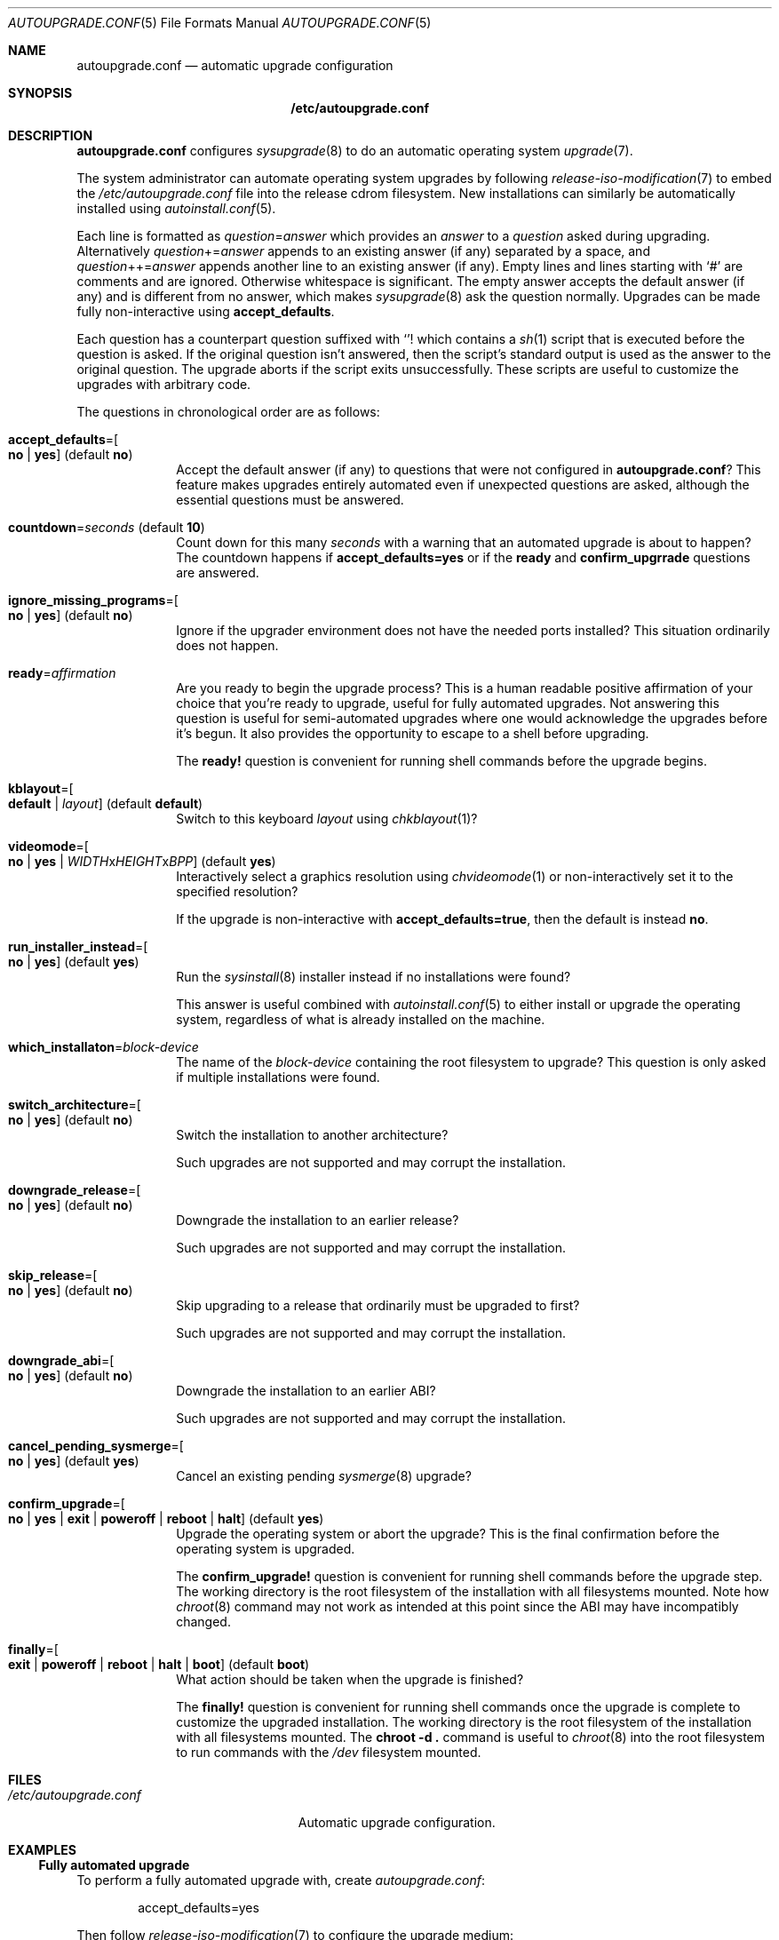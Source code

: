.Dd April 23, 2023
.Dt AUTOUPGRADE.CONF 5
.Os
.Sh NAME
.Nm autoupgrade.conf
.Nd automatic upgrade configuration
.Sh SYNOPSIS
.Nm /etc/autoupgrade.conf
.Sh DESCRIPTION
.Nm
configures
.Xr sysupgrade 8
to do an automatic operating system
.Xr upgrade 7 .
.Pp
The system administrator can automate operating system upgrades by
following
.Xr release-iso-modification 7
to embed the
.Pa /etc/autoupgrade.conf
file into the release cdrom filesystem.
New installations can similarly be automatically installed using
.Xr autoinstall.conf 5 .
.Pp
Each line is formatted as
.Ar question Ns = Ns Ar answer
which provides an
.Ar answer
to a
.Ar question
asked during upgrading.
Alternatively
.Ar question Ns += Ns Ar answer
appends to an existing answer (if any) separated by a space, and
.Ar question Ns ++= Ns Ar answer
appends another line to an existing answer (if any).
Empty lines and lines starting with
.Sq #
are comments and are ignored.
Otherwise whitespace is significant.
The empty answer accepts the default answer (if any) and is different from no
answer, which makes
.Xr sysupgrade 8
ask the question normally.
Upgrades can be made fully non-interactive using
.Sy accept_defaults .
.Pp
Each question has a counterpart question suffixed with
.Sq "!"
which contains a
.Xr sh 1
script that is executed before the question is asked.
If the original question isn't answered, then the script's standard output
is used as the answer to the original question.
The upgrade aborts if the script exits unsuccessfully.
These scripts are useful to customize the upgrades with arbitrary code.
.Pp
The questions in chronological order are as follows:
.Bl -tag -width "12345678"
.It Sy accept_defaults Ns "=" Ns Oo Sy no "|" yes Oc ( default Sy no )
Accept the default answer (if any) to questions that were not
configured in
.Nm ?
This feature makes upgrades entirely automated even if unexpected questions
are asked, although the essential questions must be answered.
.It Sy countdown Ns "=" Ns Ar seconds No ( default Li 10 )
Count down for this many
.Ar seconds
with a warning that an automated upgrade is about to happen?
The countdown happens if
.Sy accept_defaults=yes
or if the
.Sy ready
and
.Sy confirm_upgrrade
questions are answered.
.It Sy ignore_missing_programs Ns "=" Ns Oo Sy no "|" yes Oc ( default Sy no )
Ignore if the upgrader environment does not have the needed ports installed?
This situation ordinarily does not happen.
.It Sy ready Ns "=" Ns Ar affirmation
Are you ready to begin the upgrade process?
This is a human readable positive affirmation of your choice that you're ready
to upgrade, useful for fully automated upgrades.
Not answering this question is useful for semi-automated upgrades where one
would acknowledge the upgrades before it's begun.
It also provides the opportunity to escape to a shell before upgrading.
.Pp
The
.Sy "ready!"
question is convenient for running shell commands before the upgrade begins.
.It Sy kblayout Ns "=" Ns Oo Sy default "|" Ar layout Oc ( default Sy default )
Switch to this keyboard
.Ar layout
using
.Xr chkblayout 1 ?
.It Sy videomode Ns "=" Ns Oo Sy no "|" Sy yes "|" Ar WIDTH Ns x Ns Ar HEIGHT Ns x Ns Ar BPP Oc ( default Sy yes )
Interactively select a graphics resolution using
.Xr chvideomode 1
or non-interactively set it to the specified resolution?
.Pp
If the upgrade is non-interactive with
.Sy accept_defaults=true ,
then the default is instead
.Sy no .
.It Sy run_installer_instead Ns "=" Ns Oo Sy no "|" yes Oc ( default Sy yes )
Run the
.Xr sysinstall 8
installer instead if no installations were found?
.Pp
This answer is useful combined with
.Xr autoinstall.conf 5
to either install or upgrade the operating system, regardless of what is already
installed on the machine.
.It Sy which_installaton Ns "=" Ns Ar block-device
The name of the
.Ar block-device
containing the root filesystem to upgrade?
This question is only asked if multiple installations were found.
.It Sy switch_architecture Ns "=" Ns Oo Sy no "|" yes Oc ( default Sy no )
Switch the installation to another architecture?
.Pp
Such upgrades are not supported and may corrupt the installation.
.It Sy downgrade_release Ns "=" Ns Oo Sy no "|" yes Oc ( default Sy no )
Downgrade the installation to an earlier release?
.Pp
Such upgrades are not supported and may corrupt the installation.
.It Sy skip_release Ns "=" Ns Oo Sy no "|" yes Oc ( default Sy no )
Skip upgrading to a release that ordinarily must be upgraded to first?
.Pp
Such upgrades are not supported and may corrupt the installation.
.It Sy downgrade_abi Ns "=" Ns Oo Sy no "|" yes Oc ( default Sy no )
Downgrade the installation to an earlier ABI?
.Pp
Such upgrades are not supported and may corrupt the installation.
.It Sy cancel_pending_sysmerge Ns "=" Ns Oo Sy no "|" yes Oc ( default Sy yes )
Cancel an existing pending
.Xr sysmerge 8
upgrade?
.It Sy confirm_upgrade Ns "=" Ns Oo Sy no "|" Sy yes "|" Sy exit "|" Sy poweroff "|" Sy reboot "|" Sy halt Oc ( default Sy yes )
Upgrade the operating system or abort the upgrade?
This is the final confirmation before the operating system is upgraded.
.Pp
The
.Sy "confirm_upgrade!"
question is convenient for running shell commands before the upgrade step.
The working directory is the root filesystem of the installation with all
filesystems mounted.
Note how
.Xr chroot 8
command may not work as intended at this point since the ABI may have
incompatibly changed.
.It Sy finally Ns "=" Ns Oo Sy exit "|" Sy poweroff "|" Sy reboot "|" Sy halt "|" Sy boot Oc ( default Sy boot )
What action should be taken when the upgrade is finished?
.Pp
The
.Sy "finally!"
question is convenient for running shell commands once the upgrade is
complete to customize the upgraded installation.
The working directory is the root filesystem of the installation with all
filesystems mounted.
The
.Li "chroot -d ."
command is useful to
.Xr chroot 8
into the root filesystem to run commands with the
.Pa /dev
filesystem mounted.
.El
.Sh FILES
.Bl -tag -width "/etc/autoupgrade.conf" -compact
.It Pa /etc/autoupgrade.conf
Automatic upgrade configuration.
.El
.Sh EXAMPLES
.Ss Fully automated upgrade
To perform a fully automated upgrade with, create
.Pa autoupgrade.conf :
.Bd -literal -offset indent
accept_defaults=yes
.Ed
.Pp
Then follow
.Xr release-iso-modification 7
to configure the upgrade medium:
.Bd -literal -offset indent
tix-iso-liveconfig --autoupgrade=autoupgrade.conf liveconfig
tix-iso-bootconfig \\
  --liveconfig=liveconfig --default=1 --random-seed \\
  bootconfig
tix-iso-add sortix.iso bootconfig -o autosortix.iso
.Ed
.Pp
The resulting
.Pa autosortix.iso
image will then automatically upgrade the operating system on whatever machine
it is booted on.
.Sh SEE ALSO
.Xr autoinstall.conf 5 ,
.Xr upgrade.conf 5 ,
.Xr release-iso-modification 7 ,
.Xr upgrade 7 ,
.Xr sysupgrade 8 ,
.Xr tix 8
